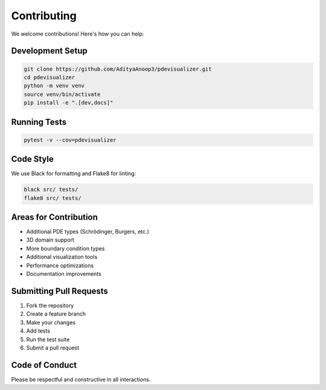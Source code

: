 Contributing
============

We welcome contributions! Here's how you can help:

Development Setup
-----------------

.. code-block:: bash

   git clone https://github.com/AdityaAnoop3/pdevisualizer.git
   cd pdevisualizer
   python -m venv venv
   source venv/bin/activate
   pip install -e ".[dev,docs]"

Running Tests
-------------

.. code-block:: bash

   pytest -v --cov=pdevisualizer

Code Style
----------

We use Black for formatting and Flake8 for linting:

.. code-block:: bash

   black src/ tests/
   flake8 src/ tests/

Areas for Contribution
----------------------

* Additional PDE types (Schrödinger, Burgers, etc.)
* 3D domain support
* More boundary condition types
* Additional visualization tools
* Performance optimizations
* Documentation improvements

Submitting Pull Requests
-------------------------

1. Fork the repository
2. Create a feature branch
3. Make your changes
4. Add tests
5. Run the test suite
6. Submit a pull request

Code of Conduct
---------------

Please be respectful and constructive in all interactions.
